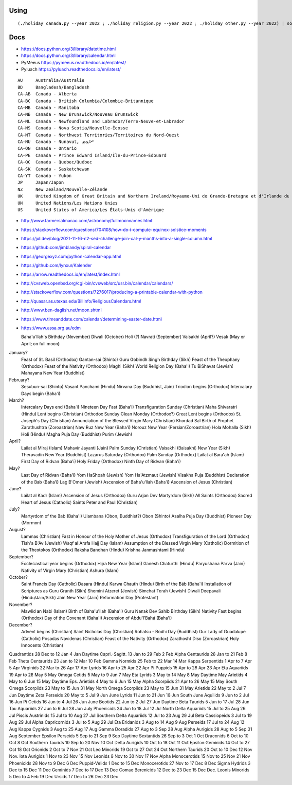 ﻿Using
-----

::

    (./holiday_canada.py --year 2022 ; ./holiday_religion.py --year 2022 ; ./holiday_other.py --year 2022) | sort


Docs
----

* https://docs.python.org/3/library/datetime.html
* https://docs.python.org/3/library/calendar.html
* PyMeeus https://pymeeus.readthedocs.io/en/latest/
* Pyluach https://pyluach.readthedocs.io/en/latest/

::

    AU     Australia/Australie
    BD     Bangladesh/Bangladesh
    CA-AB  Canada - Alberta
    CA-BC  Canada - British Columbia/Colombie-Britannique
    CA-MB  Canada - Manitoba
    CA-NB  Canada - New Brunswick/Nouveau Brunswick
    CA-NL  Canada - Newfoundland and Labrador/Terre-Neuve-et-Labrador
    CA-NS  Canada - Nova Scotia/Nouvelle-Écosse
    CA-NT  Canada - Northwest Territories/Territoires du Nord-Ouest
    CA-NU  Canada - Nunavut, ᓄᓇᕗᑦ
    CA-ON  Canada - Ontario
    CA-PE  Canada - Prince Edward Island/Île-du-Prince-Édouard
    CA-QC  Canada - Quebec/Québec
    CA-SK  Canada - Saskatchewan
    CA-YT  Canada - Yukon
    JP     Japan/Japon
    NZ     New Zealand/Nouvelle-Zélande
    UK     United Kingdom of Great Britain and Northern Ireland/Royaume-Uni de Grande-Bretagne et d'Irlande du Nord
    UN     United Nations/Les Nations Unies
    US     United States of America/Les États-Unis d'Amérique

* http://www.farmersalmanac.com/astronomy/fullmoonnames.html
* https://stackoverflow.com/questions/704108/how-do-i-compute-equinox-solstice-moments
* https://jol.dev/blog/2021-11-16-n2-sed-challenge-join-cal-y-months-into-a-single-column.html
* https://github.com/jimblandy/spiral-calendar
* https://georgexyz.com/python-calendar-app.html
* https://github.com/lynxur/Kalender
* https://arrow.readthedocs.io/en/latest/index.html
* http://cvsweb.openbsd.org/cgi-bin/cvsweb/src/usr.bin/calendar/calendars/
* http://stackoverflow.com/questions/7276017/producing-a-printable-calendar-with-python
* http://quasar.as.utexas.edu/BillInfo/ReligiousCalendars.html
* http://www.ben-daglish.net/moon.shtml
* https://www.timeanddate.com/calendar/determining-easter-date.html
* https://www.assa.org.au/edm

  Baha'u'llah's Birthday (November)
  Diwali (October)
  Holi (?)
  Navrati (September)
  Vaisakhi (April?)
  Vesak (May or April;  on full moon)

January?
  Feast of St. Basil (Orthodox)
  Gantan-sai (Shinto)
  Guru Gobindh Singh Birthday (Sikh)
  Feast of the Theophany (Orthodox)
  Feast of the Nativity (Orthodox)
  Maghi (Sikh)
  World Religion Day (Baha'i)
  Tu BiShavat (Jewish)
  Mahayana New Year (Buddhist)

February?
  Sesubun-sai (Shinto)
  Vasant Panchami (Hindu)
  Nirvana Day (Buddhist, Jain)
  Triodion begins (Orthodox)
  Intercalary Days begin (Baha'i)

March?
  Intercalary Days end (Baha'i)
  Nineteen Day Fast (Baha'i)
  Transfiguration Sunday (Christian)
  Maha Shivaratri (Hindu)
  Lent begins (Christian)
  Orthodox Sunday
  Clean Monday (Orthodox?)
  Great Lent begins (Orthodox)
  St. Joseph's Day (Christian)
  Annunciation of the Blessed Virgin Mary (Christian)
  Khordad Sal Birth of Prophet Zarathushtra (Zoroastrian)
  Naw Ruz New Year (Baha'i)
  Norouz New Year (Persian/Zoroastrian)
  Hola Mohalla (Sikh)
  Holi (Hindu)
  Magha Puja Day (Buddhist)
  Purim (Jewish)

April?
  Lailat al Miraj (Islam)
  Mahavir Jayanti (Jain)
  Palm Sunday (Christian)
  Vaisakhi (Baisakhi)
  New Year (Sikh)
  Theravadin New Year (Buddhist)
  Lazarus Saturday (Orthodox)
  Palm Sunday (Orthodox)
  Lailat al Bara'ah (Islam)
  First Day of Ridvan (Baha'i)
  Holy Friday (Orthodox)
  Ninth Day of Ridvan (Baha'i)

May?
  Last Day of Ridvan (Baha'i)
  Yom HaShoah (Jewish)
  Yom Ha'Atzmaut (Jewish)
  Visakha Puja (Buddhist)
  Declaration of the Bab (Baha'i)
  Lag B'Omer (Jewish)
  Ascension of Baha'u'llah (Baha'i)
  Ascension of Jesus (Christian)

June?
  Lailat al Kadr (Islam)
  Ascension of Jesus (Orthodox)
  Guru Arjan Dev Martyrdom (Sikh)
  All Saints (Orthodox)
  Sacred Heart of Jesus (Catholic)
  Saints Peter and Paul (Christian)

July?
  Martyrdom of the Bab (Baha'i)
  Ulambana (Obon, Buddhist?)
  Obon (Shinto)
  Asalha Puja Day (Buddhist)
  Pioneer Day (Mormon)

August?
  Lammas (Christian)
  Fast in Honour of the Holy Mother of Jesus (Orthodox)
  Transfiguration of the Lord (Orthodox)
  Tish'a B'Av (Jewish)
  Waqf al Arafa Hajj Day (Islam)
  Assumption of the Blessed Virgin Mary (Catholic)
  Dormition of the Theotokos (Orthodox)
  Raksha Bandhan (Hindu)
  Krishna Janmashtami (Hindu)

September?
  Ecclesiastical year begins (Orthodox)
  Hijra New Year (Islam)
  Ganesh Chaturthi (Hindu)
  Paryushana Parva (Jain)
  Nativity of Virgin Mary (Christian)
  Ashura (Islam)

October?
  Saint Francis Day (Catholic)
  Dasara (Hindu)
  Karwa Chauth (Hindu)
  Birth of the Báb (Baha'i)
  Installation of Scriptures as Guru Granth (Sikh)
  Shemini Atzeret (Jewish)
  Simchat Torah (Jewish)
  Diwali Deepavali (Hindu/Jain/Sikh)
  Jain New Year (Jain)
  Reformation Day (Protestant)

November?
  Mawlid an Nabi (Islam)
  Birth of Baha'u'llah (Baha'i)
  Guru Nanak Dev Sahib Birthday (Sikh)
  Nativity Fast begins (Orthodox)
  Day of the Covenant (Baha'i)
  Ascension of Abdu'l'Bahá (Baha'i)

December?
  Advent begins (Christian)
  Saint Nicholas Day (Christian)
  Rohatsu - Bodhi Day (Buddhist)
  Our Lady of Guadalupe (Catholic)
  Posadas Navidenas (Christian)
  Feast of the Nativity (Orthodox)
  Zarathosht Diso (Zoroastrian)
  Holy Innocents (Christian)

Quadrantids                 28 Dec to 12 Jan   4 Jan
Daytime Capri.-Sagitt.      13 Jan to 29 Feb   2 Feb
Alpha Centaurids            28 Jan to 21 Feb   8 Feb
Theta Centaurids            23 Jan to 12 Mar  10 Feb
Gamma Normids               25 Feb to 22 Mar  14 Mar
Kappa Serpentids             1 Apr to  7 Apr   5 Apr
Virginids                   22 Mar to 26 Apr  17 Apr
Lyrids                      16 Apr to 25 Apr  22 Apr
Pi Puppids                  15 Apr to 28 Apr  23 Apr
Eta Aquariids               19 Apr to 28 May   5 May
Omega Cetids                 5 May to  9 Jun   7 May
Eta Lyrids                   3 May to 14 May   8 May
Daytime May Arietids         4 May to  6 Jun  15 May
Daytime Eps. Arietids        4 May to  6 Jun  15 May
Alpha Scorpiids             21 Apr to 26 May  15 May
South Omega Scorpiids       23 May to 15 Jun  31 May
North Omega Scorpiids       23 May to 15 Jun  31 May
Arietids                    22 May to  2 Jul   7 Jun
Daytime Zeta Perseids       20 May to  5 Jul   9 Jun
June Lyrids                 11 Jun to 21 Jun  16 Jun
South June Aquilids          9 Jun to  2 Jul  16 Jun
Pi Cetids                   16 Jun to  4 Jul  26 Jun
June Bootids                22 Jun to  2 Jul  27 Jun
Daytime Beta Taurids         5 Jun to 17 Jul  28 Jun
Tau Aquariids               27 Jun to  6 Jul  28 Jun
July Phoenicids             24 Jun to 18 Jul  12 Jul
North Delta Aquariids       15 Jul to 25 Aug  26 Jul
Piscis Austrinids           15 Jul to 10 Aug  27 Jul
Southern Delta Aquariids    12 Jul to 23 Aug  29 Jul
Beta Cassiopeids             3 Jul to 19 Aug  29 Jul
Alpha Capricornids           3 Jul to  5 Aug  29 Jul
Eta Eridanids                3 Aug to 14 Aug   9 Aug
Perseids                    17 Jul to 24 Aug  12 Aug
Kappa Cygnids                3 Aug to 25 Aug  17 Aug
Gamma Doradids              27 Aug to  3 Sep  28 Aug
Alpha Aurigids              28 Aug to  5 Sep  31 Aug
September Epsilon Perseids   5 Sep to 21 Sep   9 Sep
Daytime Sextantids          26 Sep to  3 Oct   1 Oct
Draconids                    6 Oct to 10 Oct   8 Oct
Southern Taurids            10 Sep to 20 Nov  10 Oct
Delta Aurigids              10 Oct to 18 Oct  11 Oct
Epsilon Geminids            14 Oct to 27 Oct  18 Oct
Orionids                     2 Oct to  7 Nov  21 Oct
Leo Minorids                19 Oct to 27 Oct  24 Oct
Northern Taurids            20 Oct to 10 Dec  12 Nov
Nov. Iota Aurigids           1 Nov to 23 Nov  15 Nov
Leonids                      6 Nov to 30 Nov  17 Nov
Alpha Monocerotids          15 Nov to 25 Nov  21 Nov
Phoenicids                  28 Nov to  9 Dec   6 Dec
Puppid-Velids                1 Dec to 15 Dec
Monocerotids                27 Nov to 17 Dec   8 Dec
Sigma Hydrids                3 Dec to 15 Dec  11 Dec
Geminids                     7 Dec to 17 Dec  13 Dec
Comae Berenicids            12 Dec to 23 Dec  15 Dec
Dec. Leonis Minorids         5 Dec to  4 Feb  19 Dec
Ursids                      17 Dec to 26 Dec  23 Dec
